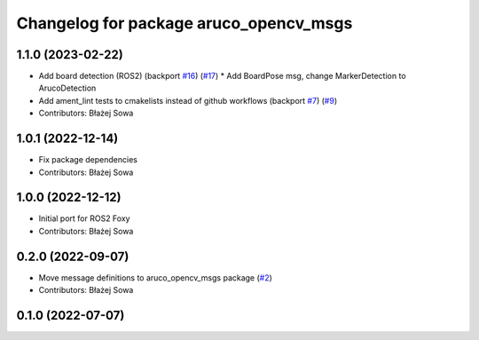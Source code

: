 ^^^^^^^^^^^^^^^^^^^^^^^^^^^^^^^^^^^^^^^
Changelog for package aruco_opencv_msgs
^^^^^^^^^^^^^^^^^^^^^^^^^^^^^^^^^^^^^^^

1.1.0 (2023-02-22)
------------------
* Add board detection (ROS2) (backport `#16 <https://github.com/fictionlab/aruco_opencv/issues/16>`_) (`#17 <https://github.com/fictionlab/aruco_opencv/issues/17>`_)
  * Add BoardPose msg, change MarkerDetection to ArucoDetection
* Add ament_lint tests to cmakelists instead of github workflows (backport `#7 <https://github.com/fictionlab/aruco_opencv/issues/7>`_) (`#9 <https://github.com/fictionlab/aruco_opencv/issues/9>`_)
* Contributors: Błażej Sowa

1.0.1 (2022-12-14)
------------------
* Fix package dependencies
* Contributors: Błażej Sowa

1.0.0 (2022-12-12)
------------------
* Initial port for ROS2 Foxy
* Contributors: Błażej Sowa

0.2.0 (2022-09-07)
------------------
* Move message definitions to aruco_opencv_msgs package (`#2 <https://github.com/fictionlab/aruco_opencv/issues/2>`_)
* Contributors: Błażej Sowa

0.1.0 (2022-07-07)
------------------
